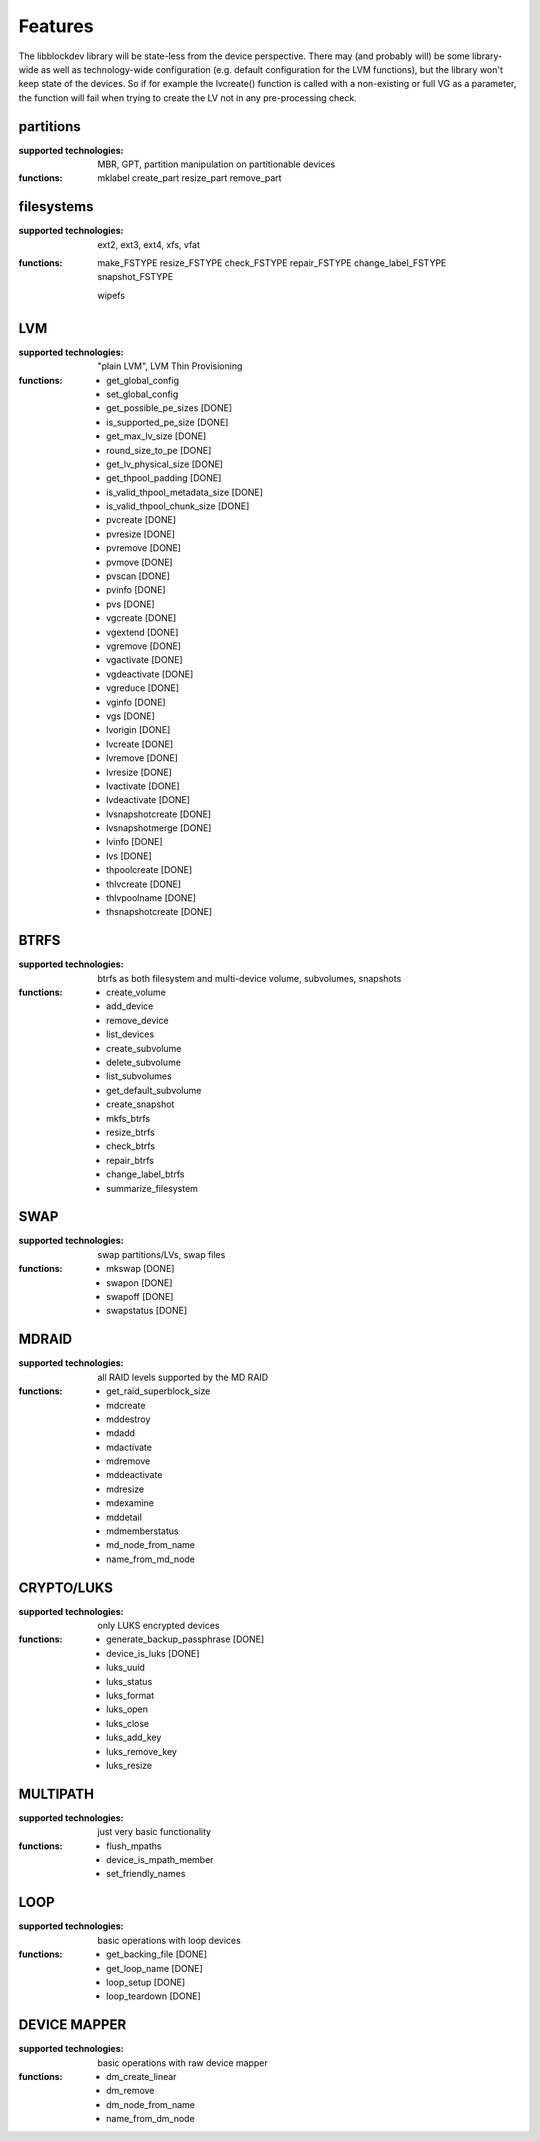 Features
=========

The libblockdev library will be state-less from the device perspective. There
may (and probably will) be some library-wide as well as technology-wide
configuration (e.g. default configuration for the LVM functions), but the
library won't keep state of the devices. So if for example the lvcreate()
function is called with a non-existing or full VG as a parameter, the function
will fail when trying to create the LV not in any pre-processing check.


partitions
-----------

:supported technologies:
   MBR, GPT, partition manipulation on partitionable devices

:functions:
   mklabel
   create_part
   resize_part
   remove_part


filesystems
------------

:supported technologies:
   ext2, ext3, ext4, xfs, vfat

:functions:
   make_FSTYPE
   resize_FSTYPE
   check_FSTYPE
   repair_FSTYPE
   change_label_FSTYPE
   snapshot_FSTYPE

   wipefs


LVM
----

:supported technologies:
   "plain LVM", LVM Thin Provisioning

:functions:
   * get_global_config
   * set_global_config
   * get_possible_pe_sizes [DONE]
   * is_supported_pe_size [DONE]
   * get_max_lv_size [DONE]
   * round_size_to_pe [DONE]
   * get_lv_physical_size [DONE]
   * get_thpool_padding [DONE]
   * is_valid_thpool_metadata_size [DONE]
   * is_valid_thpool_chunk_size [DONE]

   * pvcreate [DONE]
   * pvresize [DONE]
   * pvremove [DONE]
   * pvmove [DONE]
   * pvscan [DONE]
   * pvinfo [DONE]
   * pvs [DONE]

   * vgcreate [DONE]
   * vgextend [DONE]
   * vgremove [DONE]
   * vgactivate [DONE]
   * vgdeactivate [DONE]
   * vgreduce [DONE]
   * vginfo [DONE]
   * vgs [DONE]

   * lvorigin [DONE]
   * lvcreate [DONE]
   * lvremove [DONE]
   * lvresize [DONE]
   * lvactivate [DONE]
   * lvdeactivate [DONE]
   * lvsnapshotcreate [DONE]
   * lvsnapshotmerge [DONE]
   * lvinfo [DONE]
   * lvs [DONE]

   * thpoolcreate [DONE]
   * thlvcreate [DONE]
   * thlvpoolname [DONE]
   * thsnapshotcreate [DONE]


BTRFS
------

:supported technologies:
   btrfs as both filesystem and multi-device volume, subvolumes, snapshots

:functions:
   * create_volume
   * add_device
   * remove_device
   * list_devices
   * create_subvolume
   * delete_subvolume
   * list_subvolumes
   * get_default_subvolume
   * create_snapshot
   * mkfs_btrfs
   * resize_btrfs
   * check_btrfs
   * repair_btrfs
   * change_label_btrfs
   * summarize_filesystem


SWAP
-----

:supported technologies:
   swap partitions/LVs, swap files

:functions:
   * mkswap [DONE]
   * swapon [DONE]
   * swapoff [DONE]
   * swapstatus [DONE]


MDRAID
-------

:supported technologies:
   all RAID levels supported by the MD RAID

:functions:
   * get_raid_superblock_size
   * mdcreate
   * mddestroy
   * mdadd
   * mdactivate
   * mdremove
   * mddeactivate
   * mdresize
   * mdexamine
   * mddetail
   * mdmemberstatus
   * md_node_from_name
   * name_from_md_node


CRYPTO/LUKS
------------

:supported technologies:
   only LUKS encrypted devices

:functions:
   * generate_backup_passphrase [DONE]
   * device_is_luks [DONE]
   * luks_uuid
   * luks_status
   * luks_format
   * luks_open
   * luks_close
   * luks_add_key
   * luks_remove_key
   * luks_resize


MULTIPATH
----------

:supported technologies:
   just very basic functionality

:functions:
   * flush_mpaths
   * device_is_mpath_member
   * set_friendly_names


LOOP
-----

:supported technologies:
   basic operations with loop devices

:functions:
   * get_backing_file [DONE]
   * get_loop_name [DONE]
   * loop_setup [DONE]
   * loop_teardown [DONE]


DEVICE MAPPER
--------------

:supported technologies:
   basic operations with raw device mapper

:functions:
   * dm_create_linear
   * dm_remove
   * dm_node_from_name
   * name_from_dm_node
